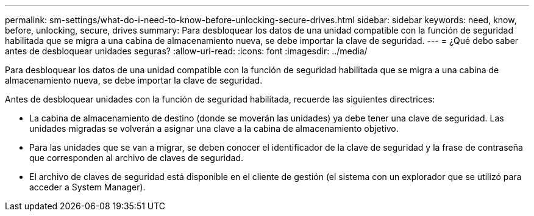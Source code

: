 ---
permalink: sm-settings/what-do-i-need-to-know-before-unlocking-secure-drives.html 
sidebar: sidebar 
keywords: need, know, before, unlocking, secure, drives 
summary: Para desbloquear los datos de una unidad compatible con la función de seguridad habilitada que se migra a una cabina de almacenamiento nueva, se debe importar la clave de seguridad. 
---
= ¿Qué debo saber antes de desbloquear unidades seguras?
:allow-uri-read: 
:icons: font
:imagesdir: ../media/


[role="lead"]
Para desbloquear los datos de una unidad compatible con la función de seguridad habilitada que se migra a una cabina de almacenamiento nueva, se debe importar la clave de seguridad.

Antes de desbloquear unidades con la función de seguridad habilitada, recuerde las siguientes directrices:

* La cabina de almacenamiento de destino (donde se moverán las unidades) ya debe tener una clave de seguridad. Las unidades migradas se volverán a asignar una clave a la cabina de almacenamiento objetivo.
* Para las unidades que se van a migrar, se deben conocer el identificador de la clave de seguridad y la frase de contraseña que corresponden al archivo de claves de seguridad.
* El archivo de claves de seguridad está disponible en el cliente de gestión (el sistema con un explorador que se utilizó para acceder a System Manager).


